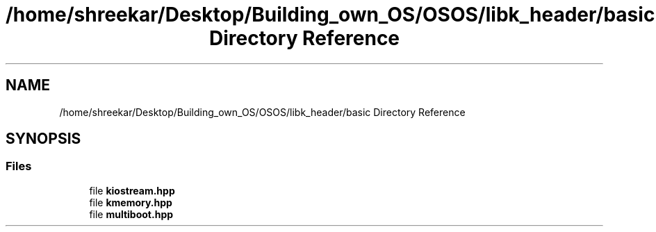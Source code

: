 .TH "/home/shreekar/Desktop/Building_own_OS/OSOS/libk_header/basic Directory Reference" 3 "Fri Oct 24 2025 00:40:52" "OSOS - Documentation" \" -*- nroff -*-
.ad l
.nh
.SH NAME
/home/shreekar/Desktop/Building_own_OS/OSOS/libk_header/basic Directory Reference
.SH SYNOPSIS
.br
.PP
.SS "Files"

.in +1c
.ti -1c
.RI "file \fBkiostream\&.hpp\fP"
.br
.ti -1c
.RI "file \fBkmemory\&.hpp\fP"
.br
.ti -1c
.RI "file \fBmultiboot\&.hpp\fP"
.br
.in -1c
